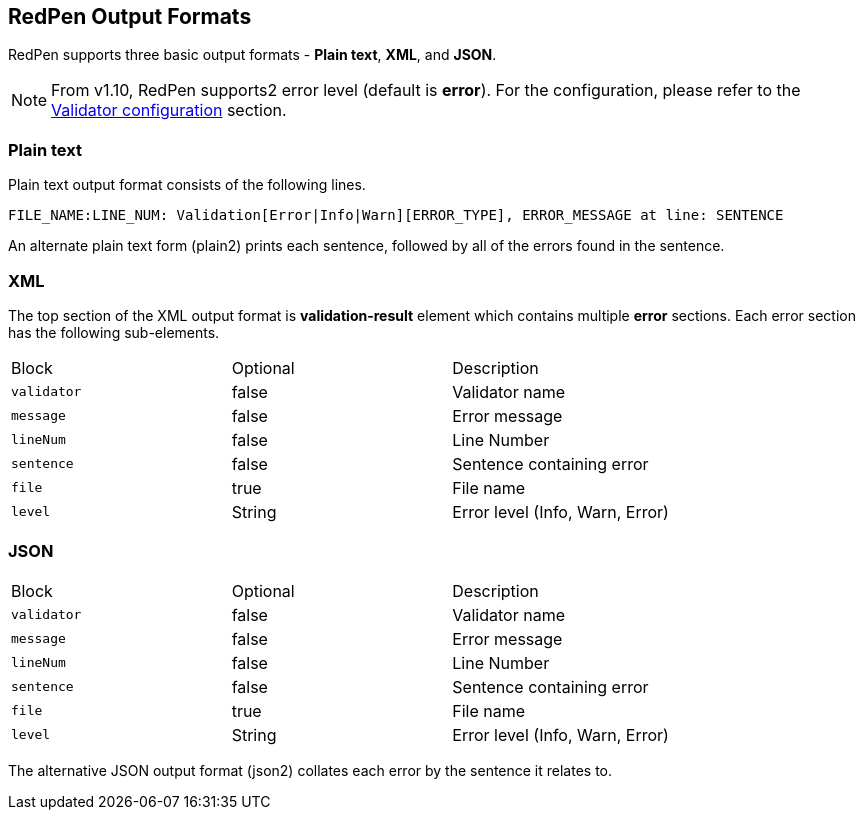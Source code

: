 [[redpen-output-format]]
== RedPen Output Formats

RedPen supports three basic output formats - **Plain text**, **XML**, and **JSON**.

NOTE: From v1.10, RedPen supports2 error level (default is *error*). For the configuration, please refer to the <<validator-configuration, Validator configuration>> section.

[[plain-text]]
=== Plain text

Plain text output format consists of the following lines.

----
FILE_NAME:LINE_NUM: Validation[Error|Info|Warn][ERROR_TYPE], ERROR_MESSAGE at line: SENTENCE
----

An alternate plain text form (plain2) prints each sentence, followed by
all of the errors found in the sentence.

[[xml]]
=== XML

The top section of the XML output format is *validation-result* element
which contains multiple *error* sections. Each error section has the
following sub-elements.

[option="header"]
|====
|Block             |   Optional  |    Description
|`validator`       |   false     |    Validator name
|`message`         |   false     |    Error message
|`lineNum`         |   false     |    Line Number
|`sentence`        |   false     |    Sentence containing error
|`file`            |   true      |    File name
|`level`           |   String    |    Error level (Info, Warn, Error)
|====

[[json]]
[suppress='UnexpandedAcronym']
=== JSON

[option="header"]
|====
|Block             |   Optional   |   Description
|`validator`       |   false      |   Validator name
|`message`         |   false      |   Error message
|`lineNum`         |   false      |   Line Number
|`sentence`        |   false      |   Sentence containing error
|`file`            |   true       |   File name
|`level`           |   String    |    Error level (Info, Warn, Error)
|====

The alternative JSON output format (json2) collates each error by the
sentence it relates to.
